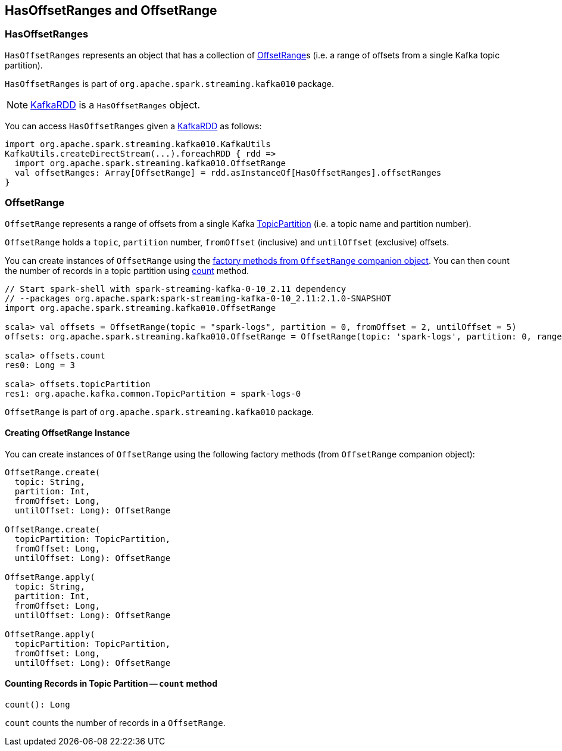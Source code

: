 == HasOffsetRanges and OffsetRange

=== [[HasOffsetRanges]] HasOffsetRanges

`HasOffsetRanges` represents an object that has a collection of <<OffsetRange, OffsetRange>>s (i.e. a range of offsets from a single Kafka topic partition).

`HasOffsetRanges` is part of `org.apache.spark.streaming.kafka010` package.

NOTE: link:spark-streaming-kafka-KafkaRDD.adoc[KafkaRDD] is a `HasOffsetRanges` object.

You can access `HasOffsetRanges` given a link:spark-streaming-kafka-KafkaRDD.adoc[KafkaRDD] as follows:

[source, scala]
----
import org.apache.spark.streaming.kafka010.KafkaUtils
KafkaUtils.createDirectStream(...).foreachRDD { rdd =>
  import org.apache.spark.streaming.kafka010.OffsetRange
  val offsetRanges: Array[OffsetRange] = rdd.asInstanceOf[HasOffsetRanges].offsetRanges
}
----

=== [[OffsetRange]] OffsetRange

`OffsetRange` represents a range of offsets from a single Kafka https://kafka.apache.org/0100/javadoc/org/apache/kafka/common/TopicPartition.html[TopicPartition] (i.e. a topic name and partition number).

`OffsetRange` holds a `topic`, `partition` number, `fromOffset` (inclusive) and `untilOffset` (exclusive) offsets.

You can create instances of `OffsetRange` using the <<OffsetRange-creating-instance, factory methods from `OffsetRange` companion object>>. You can then count the number of records in a topic partition using <<OffsetRange-count, count>> method.

[source, scala]
----
// Start spark-shell with spark-streaming-kafka-0-10_2.11 dependency
// --packages org.apache.spark:spark-streaming-kafka-0-10_2.11:2.1.0-SNAPSHOT
import org.apache.spark.streaming.kafka010.OffsetRange

scala> val offsets = OffsetRange(topic = "spark-logs", partition = 0, fromOffset = 2, untilOffset = 5)
offsets: org.apache.spark.streaming.kafka010.OffsetRange = OffsetRange(topic: 'spark-logs', partition: 0, range: [2 -> 5])

scala> offsets.count
res0: Long = 3

scala> offsets.topicPartition
res1: org.apache.kafka.common.TopicPartition = spark-logs-0
----

`OffsetRange` is part of `org.apache.spark.streaming.kafka010` package.

==== [[OffsetRange-creating-instance]] Creating OffsetRange Instance

You can create instances of `OffsetRange` using the following factory methods (from `OffsetRange` companion object):

[source, scala]
----
OffsetRange.create(
  topic: String,
  partition: Int,
  fromOffset: Long,
  untilOffset: Long): OffsetRange

OffsetRange.create(
  topicPartition: TopicPartition,
  fromOffset: Long,
  untilOffset: Long): OffsetRange

OffsetRange.apply(
  topic: String,
  partition: Int,
  fromOffset: Long,
  untilOffset: Long): OffsetRange

OffsetRange.apply(
  topicPartition: TopicPartition,
  fromOffset: Long,
  untilOffset: Long): OffsetRange
----

==== [[OffsetRange-count]] Counting Records in Topic Partition -- `count` method

[source, scala]
----
count(): Long
----

`count` counts the number of records in a `OffsetRange`.
